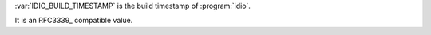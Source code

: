 :var:`IDIO_BUILD_TIMESTAMP` is the build timestamp of :program:`idio`.

It is an RFC3339_ compatible value.
